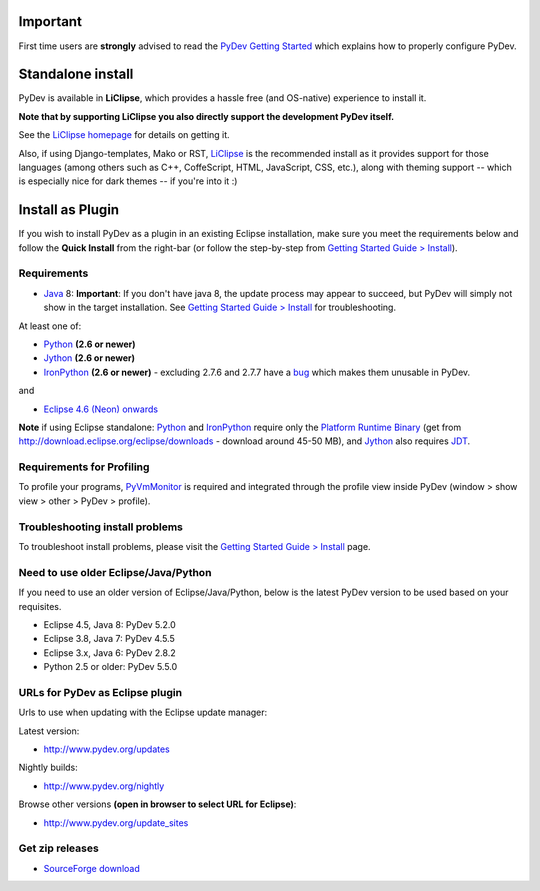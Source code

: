 ..
    <right_area>
    <h3>Quick Install</h3>

    <p><strong>LiClipse</strong> </p>

		<p>
	    Get LiClipse from <a href="http://www.liclipse.com/">http://www.liclipse.com</a> (and help supporting PyDev) and use a
	    native installer with PyDev builtin.
	    </p>
        <br>

    <p><strong>Update Manager</strong> </p>

    <p> Go to the update manager (Help > Install New Software) and add:
        <br>
        <br>
        <A href="http://www.pydev.org/updates">http://www.pydev.org/updates</A>&nbsp;&nbsp;&nbsp;(for latest version)&nbsp;&nbsp;&nbsp;or
        <br>
        <br>
        <A href="http://www.pydev.org/nightly">http://www.pydev.org/nightly</A>&nbsp;&nbsp;&nbsp;(for nightly build)&nbsp;&nbsp;&nbsp
        <br>
        <br>
        and follow the Eclipse steps.<br/>
        <br/>
        <strong>Note: </strong>View <A href="http://www.pydev.org/update_sites">http://www.pydev.org/update_sites</A> to browse the update sites for other versions.
        </p>


    <br/>

    <p><strong>Zip File</strong></p>

    <p>An alternative is just getting the zip file and extracting it yourself in the eclipse <strong>dropins</strong> (and restart Eclipse).</p>

    </right_area>
    <image_area>download.png</image_area>
    <quote_area><strong>Getting it up and running in your computer...</strong></quote_area>

Important
=========

First time users are **strongly** advised to read the `PyDev Getting
Started <manual_101_root.html>`_ which explains how to properly
configure PyDev.

Standalone install
===================

PyDev is available in **LiClipse**, which provides a hassle free (and OS-native) experience to install it.

**Note that by supporting LiClipse you also directly support the development PyDev itself.**

See the  `LiClipse homepage <http://www.liclipse.com/>`_ for details on getting it.

Also, if using Django-templates, Mako or RST, `LiClipse <http://www.liclipse.com/>`_ is the recommended install as
it provides support for those languages (among others such as C++, CoffeScript, HTML, JavaScript, CSS, etc.), along
with theming support -- which is especially nice for dark themes -- if you're into it :)


Install as Plugin
=====================

If you wish to install PyDev as a plugin in an existing Eclipse installation, make
sure you meet the requirements below and follow the **Quick Install** from the right-bar
(or follow the step-by-step from `Getting Started Guide > Install <manual_101_install.html>`_).

Requirements
-----------------

- `Java <http://www.javasoft.com/>`_ 8: **Important**: If you don't have java 8, the update process may appear to succeed,
  but PyDev will simply not show in the target installation. See `Getting Started Guide > Install <manual_101_install.html>`_ for troubleshooting.

At least one of:

-  `Python <http://www.python.org/>`_ **(2.6 or newer)**
-  `Jython <http://www.jython.org/>`_ **(2.6 or newer)**
-  `IronPython <http://www.codeplex.com/Wiki/View.aspx?ProjectName=IronPython>`_ **(2.6 or newer)** - excluding 2.7.6 and 2.7.7 have a `bug <https://github.com/IronLanguages/main/issues/1663>`_ which makes them unusable in PyDev.

and

-  `Eclipse 4.6 (Neon) onwards <http://www.eclipse.org/>`_

**Note** if using Eclipse standalone: `Python <http://www.python.org/>`_
and
`IronPython <http://www.codeplex.com/Wiki/View.aspx?ProjectName=IronPython>`_
require only the `Platform Runtime
Binary <http://download.eclipse.org/eclipse/downloads/>`_ (get from http://download.eclipse.org/eclipse/downloads - download
around 45-50 MB), and `Jython <http://www.jython.org/>`_ also requires
`JDT <http://www.eclipse.org/jdt/>`_.


Requirements for Profiling
---------------------------

To profile your programs, `PyVmMonitor <http://www.pyvmmonitor.com/>`_ is required and integrated through the
profile view inside PyDev (window > show view > other > PyDev > profile).

Troubleshooting install problems
--------------------------------------

To troubleshoot install problems, please visit the `Getting Started Guide > Install <manual_101_install.html>`_ page.

Need to use older Eclipse/Java/Python
--------------------------------------

If you need to use an older version of Eclipse/Java/Python, below is the latest PyDev version to be used based on your requisites.

- Eclipse 4.5, Java 8: PyDev 5.2.0
- Eclipse 3.8, Java 7: PyDev 4.5.5
- Eclipse 3.x, Java 6: PyDev 2.8.2
- Python 2.5 or older: PyDev 5.5.0


URLs for PyDev as Eclipse plugin
----------------------------------

Urls to use when updating with the Eclipse update manager:

Latest version:

-  `http://www.pydev.org/updates <http://www.pydev.org/updates>`_

Nightly builds:

-  `http://www.pydev.org/nightly <http://www.pydev.org/nightly>`_

Browse other versions **(open in browser to select URL for Eclipse)**:

-  `http://www.pydev.org/update_sites <http://www.pydev.org/update_sites>`_

Get zip releases
------------------

-  `SourceForge
   download <http://sourceforge.net/projects/pydev/files/>`_


